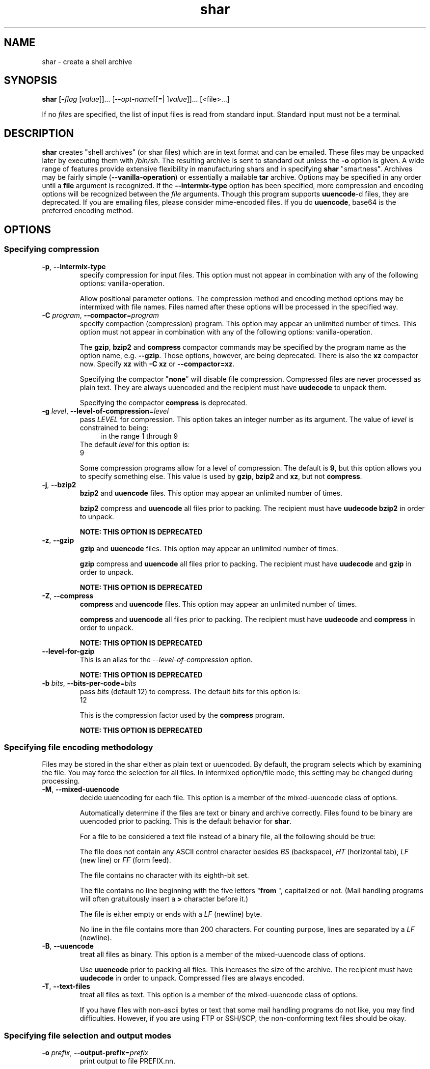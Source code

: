 .TH shar 1 "12 Apr 2013" "GNU sharutils (4.13.5)" "User Commands"
.\"
.\"  DO NOT EDIT THIS FILE   (shar.man)
.\"
.\"  It has been AutoGen-ed  April 12, 2013 at 05:25:30 PM by AutoGen 5.17.4pre4
.\"  From the definitions    shar-opts.def
.\"  and the template file   agman-cmd.tpl
.\"
.SH NAME
shar \- create a shell archive
.SH SYNOPSIS
.B shar
.\" Mixture of short (flag) options and long options
.RB [ \-\fIflag\fP " [\fIvalue\fP]]... [" \-\-\fIopt\-name\fP "[[=| ]\fIvalue\fP]]..." " " "[<file>...]"
.PP
If no \fIfile\fPs are specified, the list of input files is read
from standard input.  Standard input must not be a terminal.
.SH "DESCRIPTION"
\fBshar\fP creates "shell archives" (or shar files) which are in
text format and can be emailed.  These files may be unpacked later by
executing them with \fI/bin/sh\fP.  The resulting archive is sent to
standard out unless the \fB-o\fP option is given.  A wide range of
features provide extensive flexibility in manufacturing shars and in
specifying \fBshar\fP "smartness".  Archives may be fairly simple
(\fB--vanilla-operation\fP) or essentially a mailable \fBtar\fP
archive.
Options may be specified in any order until a \fBfile\fP argument is
recognized.  If the \fB--intermix-type\fP option has been specified,
more compression and encoding options will be recognized between the
\fIfile\fP arguments.
Though this program supports \fBuuencode\fP-d files, they
are deprecated.  If you are emailing files, please consider
mime-encoded files.  If you do \fBuuencode\fP, base64 is the
preferred encoding method.
.SH "OPTIONS"
.SS "Specifying compression"
.TP
.BR \-p ", " \-\-intermix\-type
specify compression for input files.
This option must not appear in combination with any of the following options:
vanilla-operation.
.sp
Allow positional parameter options.  The compression method and
encoding method options may be intermixed with file names.
Files named after these options will be processed in the specified way.
.TP
.BR \-C " \fIprogram\fP, " \-\-compactor "=" \fIprogram\fP
specify compaction (compression) program.
This option may appear an unlimited number of times.
This option must not appear in combination with any of the following options:
vanilla-operation.
.sp
The \fBgzip\fP, \fBbzip2\fP and \fBcompress\fP compactor
commands may be specified by the program name as the option name,
e.g. \fB--gzip\fP.  Those options, however, are being deprecated.
There is also the \fBxz\fP compactor now.  Specify \fBxz\fP
with \fB-C xz\fP or \fB--compactor=xz\fP.
.sp
        Specifying the compactor "\fBnone\fP" will disable file compression.
Compressed files are never processed as plain text.  They are always
uuencoded and the recipient must have \fBuudecode\fP to unpack
them.
.sp
Specifying the compactor \fBcompress\fP is deprecated.
.TP
.BR \-g " \fIlevel\fP, " \-\-level\-of\-compression "=" \fIlevel\fP
pass \fILEVEL\fP for compression.
This option takes an integer number as its argument.
The value of \fIlevel\fP is constrained to being:
.in +4
.nf
.na
in the range  1 through 9
.fi
.in -4
The default \fIlevel\fP for this option is:
.ti +4
 9
.sp
Some compression programs allow for a level of compression.  The
default is \fB9\fP, but this option allows you to specify something
else.  This value is used by \fBgzip\fP, \fBbzip2\fP and
\fBxz\fP, but not \fBcompress\fP.
.TP
.BR \-j ", " \-\-bzip2
\fBbzip2\fP and \fBuuencode\fP files.
This option may appear an unlimited number of times.
.sp
\fBbzip2\fP compress and \fBuuencode\fP all files
prior to packing.  The recipient must have \fBuudecode\fP
\fBbzip2\fP in order to unpack.
.sp
.B
NOTE: THIS OPTION IS DEPRECATED
.TP
.BR \-z ", " \-\-gzip
\fBgzip\fP and \fBuuencode\fP files.
This option may appear an unlimited number of times.
.sp
\fBgzip\fP compress and \fBuuencode\fP all files prior
to packing.  The recipient must have \fBuudecode\fP and
\fBgzip\fP in order to unpack.
.sp
.B
NOTE: THIS OPTION IS DEPRECATED
.TP
.BR \-Z ", " \-\-compress
\fBcompress\fP and \fBuuencode\fP files.
This option may appear an unlimited number of times.
.sp
\fBcompress\fP and \fBuuencode\fP all files prior to
packing.  The recipient must have \fBuudecode\fP and
\fBcompress\fP in order to unpack.
.sp
.B
NOTE: THIS OPTION IS DEPRECATED
.TP
.BR \-\-level-for-gzip
This is an alias for the \fI--level-of-compression\fR option.
.sp
.B
NOTE: THIS OPTION IS DEPRECATED
.TP
.BR \-b " \fIbits\fP, " \-\-bits\-per\-code "=" \fIbits\fP
pass \fIbits\fP (default 12) to compress.
The default \fIbits\fP for this option is:
.ti +4
 12
.sp
This is the compression factor used by the \fBcompress\fP program.
.sp
.B
NOTE: THIS OPTION IS DEPRECATED
.SS "Specifying file encoding methodology"
Files may be stored in the shar either as plain text or uuencoded.
By default, the program selects which by examining the file.
You may force the selection for all files.  In intermixed option/file
mode, this setting may be changed during processing.
.TP
.BR \-M ", " \-\-mixed\-uuencode
decide uuencoding for each file.
This option is a member of the mixed-uuencode class of options.
.sp
Automatically determine if the files are text or binary and archive
correctly.  Files found to be binary are uuencoded prior to packing.
This is the default behavior for \fBshar\fP.
.sp
For a file to be considered a text file instead of a binary file,
all the following should be true:
.sp 1
The file does not contain any ASCII control character besides \fIBS\fP
(backspace), \fIHT\fP (horizontal tab), \fILF\fP (new line) or
\fIFF\fP (form feed).
.sp 1
The file contains no character with its eighth-bit set.
.sp 1
The file contains no line beginning with the five letters
"\fBfrom \fP", capitalized or not.  (Mail handling programs
will often gratuitously insert a \fB>\fP character before it.)
.sp 1
The file is either empty or ends with a \fILF\fP (newline) byte.
.sp 1
No line in the file contains more than 200 characters.  For counting
purpose, lines are separated by a \fILF\fP (newline).
.br
.TP
.BR \-B ", " \-\-uuencode
treat all files as binary.
This option is a member of the mixed-uuencode class of options.
.sp
Use \fBuuencode\fP prior to packing all files.  This
increases the size of the archive.  The recipient must have
\fBuudecode\fP in order to unpack.  Compressed files are
always encoded.
.TP
.BR \-T ", " \-\-text\-files
treat all files as text.
This option is a member of the mixed-uuencode class of options.
.sp
If you have files with non-ascii bytes or text that some mail handling
programs do not like, you may find difficulties.  However, if you are
using FTP or SSH/SCP, the non-conforming text files should be okay.
.SS "Specifying file selection and output modes"
.TP
.BR \-o " \fIprefix\fP, " \-\-output\-prefix "=" \fIprefix\fP
print output to file PREFIX.nn.
.sp
Save the archive to files \fIprefix.01\fP thru \fIprefix.nn\fP
instead of sending all output to standard out.  Must be specified when
the \fB--whole-size-limit\fP or \fB--split-size-limit\fP
options are specified.
.sp
When \fBprefix\fP contains a \fB%\fP character, \fBprefix\fP is then
interpreted as a \fBsprintf\fP format, which should be able to display
a single decimal number.  When \fBprefix\fP does not contain such a
\fB%\fP character, the string \fB.%02d\fP is internally appended.
.TP
.BR \-l " \fIsize\fP, " \-\-whole\-size\-limit "=" \fIsize\fP
split archive, not files, to \fIsize\fP.
This option is a member of the whole-size-limit class of options.
This option must appear in combination with the following options:
output-prefix.
This option takes an integer number as its argument.
The value of \fIsize\fP is constrained to being:
.in +4
.nf
.na
in the range  8 through 1023, or
in the range  8192 through 4194304
.fi
.in -4
.sp
Limit the output file size to \fIsize\fP bytes, but don't split input
files.  If \fIsize\fP is less than 1024, then it will be multiplied
by 1024.  The value may also be specified with a k, K, m or M suffix.
The number is then multiplied by 1000, 1024, 1000000, or 1048576,
respectively.  4M (4194304) is the maximum allowed.
.sp
Unlike the \fBsplit-size-limit\fP option, this allows the recipient
of the shar files to unpack them in any order.
.TP
.BR \-L " \fIsize\fP, " \-\-split\-size\-limit "=" \fIsize\fP
split archive or files to \fIsize\fP.
This option is a member of the whole-size-limit class of options.
This option must appear in combination with the following options:
output-prefix.
This option takes an integer number as its argument.
The value of \fIsize\fP is constrained to being:
.in +4
.nf
.na
in the range  8 through 1023, or
in the range  8192 through 4194304
.fi
.in -4
.sp
Limit output file size to \fIsize\fP bytes, splitting files if
necessary.  The allowed values are specified as with the
\fB--whole-size-limit\fP option.
.sp
The archive parts created with this option must be unpacked in the
correct order.  If the recipient of the shell archives wants to put
all of them in a single email folder (file), they will have to be
saved in the correct order for \fBunshar\fP to unpack them all at
once (using one of the split archive options).
see: unshar Invocation.
.TP
.BR \-I " \fIfile\fP, " \-\-input\-file\-list "=" \fIfile\fP
read file list from a file.
.sp
This option causes \fIfile\fP to be reopened as standard input.  If
no files are found on the input line, then standard input is read for
input file names.  Use of this option will prohibit input files from
being listed on the command line.
.sp
Input must be in a form similar to that generated by \fBfind\fP,
one filename per line.  This switch is especially useful when the
command line will not hold the list of files to be archived.
.sp
If the \fB--intermix-type\fP option is specified on the command
line, then the compression options may be included in the standard
input on lines by themselves and no file name may begin with a hyphen.
.sp
For example:
.nf
    { echo \--compact xz
       find . \-type f \-print | sort
    } | shar \-S \-p \-L50K \-o /somewhere/big
.fi
.TP
.BR \-S ", " \-\-stdin\-file\-list
read file list from standard input.
.sp
This option is actually a no-op.  It is a wrapper for
\fB--input-file-list=-\fP.
.sp
.B
NOTE: THIS OPTION IS DEPRECATED
.SS "Controlling the shar headers"
.TP
.BR \-n " \fIname\fP, " \-\-archive\-name "=" \fIname\fP
use \fIname\fP to document the archive.
.sp
Name of archive to be included in the subject header of the shar
files.  See the \fB--net-headers\fP option.
.TP
.BR \-s " \fIwho@where\fP, " \-\-submitter "=" \fIwho@where\fP
override the submitter name.
.sp
\fBshar\fP will normally determine the submitter name by querying
the system.  Use this option if it is being done on behalf of another.
.TP
.BR \-a ", " \-\-net\-headers
output Submitted-by: & Archive-name: headers.
This option must appear in combination with the following options:
archive-name.
.sp
Adds specialized email headers:
.nf
    Submitted-by: \fIwho@@where\fP
    Archive-name: \fIname\fP/part##
.fi
The \fIwho@@where\fP is normally derived, but can be specified with the
\fB--submitter\fP option.  The \fIname\fP must be provided with the
\fB--archive-name\fP option.  If the archive name includes a slash
(\fB/\fP) character, then the \fB/part##\fP is omitted.  Thus
\fB-n xyzzy\fP produces:
.nf
    xyzzy/part01
    xyzzy/part02
.fi
.sp
while \fB-n xyzzy/patch\fP produces:
.nf
    xyzzy/patch01
    xyzzy/patch02
.fi
.sp
and \fB-n xyzzy/patch01.\fP produces:
.nf
    xyzzy/patch01.01
    xyzzy/patch01.02
.fi
.TP
.BR \-c ", " \-\-cut\-mark
start the shar with a cut line.
.sp
A line saying 'Cut here' is placed at the
start of each output file.
.TP
.BR \-t ", " \-\-translate
translate messages in the script.
.sp
Translate messages in the script.  If you have set the \fBLANG\fP
environment variable, messages printed by \fBshar\fP will be in the
specified language.  The produced script will still be emitted using
messages in the lingua franca of the computer world: English.  This
option will cause the script messages to appear in the languages
specified by the \fBLANG\fP environment variable set when the script
is produced.
.SS "Protecting against transmission issues"
.TP
.BR \-\-no\-character\-count
do not use `wc \-c' to check size.
.sp
Do NOT check each file with 'wc \-c' after unpack.
The default is to check.
.TP
.BR \-D ", " \-\-no\-md5\-digest
do not use \fBmd5sum\fP digest to verify.
.sp
Do \fInot\fP use \fBmd5sum\fP digest to verify the unpacked files.
The default is to check.
.TP
.BR \-F ", " \-\-force\-prefix
apply the prefix character on every line.
.sp
Forces the prefix character to be prepended to every line, even if
not required.  This option may slightly increase the size of the archive,
especially if \fB--uuencode\fP or a compression option is used.
.TP
.BR \-d " \fIdelim\fP, " \-\-here\-delimiter "=" \fIdelim\fP
use \fIdelim\fP to delimit the files.
The default \fIdelim\fP for this option is:
.ti +4
 SHAR_EOF
.sp
Use DELIM to delimit the files in the shar instead of SHAR_EOF.
This is for those who want to personalize their shar files.
The delimiter will always be prefixed and suffixed with underscores.
.SS "Producing different kinds of shars"
.TP
.BR \-V ", " \-\-vanilla\-operation
produce very simple shars.
.sp
This option produces \fBvanilla\fP shars which rely only upon the
existence of \fBecho\fP, \fBtest\fP and \fBsed\fP in the
unpacking environment.
.sp
It changes the default behavior from mixed mode
(\fB--mixed-uuencode\fP) to text mode (\fB--text-files\fP).
Warnings are produced if options are specified that will require
decompression or decoding in the unpacking environment.
.TP
.BR \-P ", " \-\-no\-piping
use temporary files between programs.
.sp
In the \fIshar\fP file, use a temporary file to hold file contents
between unpacking stages instead of using pipes.  This option is
mandatory when you know the unpacking will happen on systems that do
not support pipes.
.TP
.BR \-x ", " \-\-no\-check\-existing
blindly overwrite existing files.
.sp
Create the archive so that when processed it will overwrite existing
files without checking first.  If neither this option nor the
\fB--query-user\fP option is specified, the unpack will not
overwrite pre-existing files.  In all cases, however, if
\fB--cut-mark\fP is passed as a parameter to the script when
unpacking, then existing files will be overwritten unconditionally.
.sp
.nf
    sh shar-archive-file \-c
.fi
.TP
.BR \-X ", " \-\-query\-user
ask user before overwriting files.
This option must not appear in combination with any of the following options:
vanilla-operation.
.sp
When unpacking, interactively ask the user if files should be
overwritten.  Do not use for shars submitted to the net.
.sp
Use of this option produces shars which \fIwill\fP cause problems
with some unshar-style procedures, particularily when used
together with vanilla mode (\fB--vanilla-operation\fP).  Use this
feature mainly for archives to be passed among agreeable parties.
Certainly, \fB-X\fP is \fInot\fP for shell archives which are to be
submitted to Usenet or other public networks.
.sp
The problem is that \fBunshar\fP programs or procedures often feed
\fI/bin/sh\fP from its standard input, thus putting \fI/bin/sh\fP
and the shell archive script in competition for input lines.  As an
attempt to alleviate this problem, \fBshar\fP will try to detect
if \fI/dev/tty\fP exists at the receiving site and will use it to
read user replies.  But this does not work in all cases, it may happen
that the receiving user will have to avoid using \fBunshar\fP
programs or procedures, and call \fI/bin/sh\fP directly.  In vanilla
mode, using \fI/dev/tty\fP is not even attempted.
.TP
.BR \-m ", " \-\-no\-timestamp
do not restore modification times.
.sp
Avoid generating 'touch' commands to restore the file modification
dates when unpacking files from the archive.
.sp
When file modification times are not preserved, project build programs
like "make" will see built files older than the files they get built
from.  This is why, when this option is not used, a special effort is
made to restore timestamps.
.TP
.BR \-Q ", " \-\-quiet\-unshar
avoid verbose messages at unshar time.
.sp
Verbose OFF.  Disables the inclusion of comments to be output when
the archive is unpacked.
.TP
.BR \-f ", " \-\-basename
restore in one directory, despite hierarchy.
.sp
Restore by the base file name only, rather than path.  This option
causes only file names to be used, which is useful when building a
shar from several directories, or another directory.  Note that if a
directory name is passed to shar, the substructure of that directory
will be restored whether this option is specified or not.
.SS "Internationalization options"
.TP
.BR \-\-no\-i18n
do not internationalize.
.sp
Do not produce internationalized shell archives, use default English
messages.  By default, shar produces archives that will try to output
messages in the unpackers preferred language (as determined by the
LANG/LC_MESSAGES environmental variables) when they are unpacked.  If
no message file for the unpackers language is found at unpack time,
messages will be in English.
.TP
.BR \-\-print\-text\-domain\-dir
print directory with shar messages.
.sp
Prints the directory shar looks in to find messages files
for different languages, then immediately exits.
.SS "User feedback/entertainment"
.TP
.BR \-q ", " \-\-quiet
do not output verbose messages.
.sp
omit progress messages.
.TP
.BR \-\-silent
This is an alias for the \fI--quiet\fR option.
.TP
.BR \-h , " \-\-help"
Display usage information and exit.
.TP
.BR \-! , " \-\-more-help"
Pass the extended usage information through a pager.
.TP
.BR \-R " [\fIrcfile\fP]," " \-\-save-opts" "[=\fIrcfile\fP]"
Save the option state to \fIrcfile\fP.  The default is the \fIlast\fP
configuration file listed in the \fBOPTION PRESETS\fP section, below.
The command will exit after updating the config file.
.TP
.BR \-r " \fIrcfile\fP," " \-\-load-opts" "=\fIrcfile\fP," " \-\-no-load-opts"
Load options from \fIrcfile\fP.
The \fIno-load-opts\fP form will disable the loading
of earlier RC/INI files.  \fI\-\-no-load-opts\fP is handled early,
out of order.
.TP
.BR \-v " [{\fIv|c|n\fP}]," " \-\-version" "[=\fI{v|c|n}\fP]"
Output version of program and exit.  The default mode is `v', a simple
version.  The `c' mode will print copyright information and `n' will
print the full copyright notice.
.SH "OPTION PRESETS"
Any option that is not marked as \fInot presettable\fP may be preset
by loading values from configuration ("RC" or ".INI") file(s).
The file "\fI$HOME/.sharrc\fP" will be used, if present.
.SH WARNINGS
No attempt is made to restore the protection and modification dates
for directories, even if this is done by default for files.  Thus, if
a directory is given to \fBshar\fP, the protection and modification
dates of corresponding unpacked directory may not match those of the
original.
.sp
If a directory is passed to shar, it may be scanned more than once, to
conserve memory.  Therefore, do not change the directory contents
while shar is running.
.sp
Be careful that the output file(s) are not included in the inputs or
shar may loop until the disk fills up.  Be particularly careful when a
directory is passed to shar that the output files are not in that
directory or a subdirectory of it.
.sp
Use of the compression and encoding options will slow the archive
process, perhaps considerably.
.sp
Use of the \fB\-\-query\-user\fP produces shars which \fIwill\fP
cause problems with many unshar procedures.  Use this feature only for
archives to be passed among agreeable parties.  Certainly,
\fBquery\-user\fP is NOT for shell archives which are to be
distributed across the net.  The use of compression in net shars will
cause you to be flamed off the earth.  Not using the
\fB\-\-no\-timestamp\fP or \fB\-\-force\-prefix\fP options may also
get you occasional complaints.  Put these options into your
\fI~/.sharrc\fP file.
.SH "FILES"
See \fBOPTION PRESETS\fP for configuration files.
.SH EXAMPLES
The first shows how to make a shell archive out of all C program
sources.  The second produces a shell archive with all \fI.c\fP and
\fI.h\fP files, which unpacks silently.  The third gives a shell
archive of all uuencoded \fI.arc\fP files, into numbered files
starting from \fIarc.sh.01\fP.  The last example gives a shell
archive which will use only the file names at unpack time.
.sp
.br
.in +4
.nf
shar *.c > cprog.shar
shar \-Q *.[ch] > cprog.shar
shar \-B \-l28 \-oarc.sh *.arc
shar \-f /lcl/src/u*.c > u.sh
.in -4
.fi
.SH "EXIT STATUS"
One of the following exit values will be returned:
.TP
.BR 0 " (EXIT_SUCCESS)"
Successful program execution.
.TP
.BR 1 " (EXIT_OPTION_ERROR)"
The command options were misconfigured.
.TP
.BR 2 " (EXIT_FILE_NOT_FOUND)"
a specified input could not be found
.TP
.BR 3 " (EXIT_CANNOT_OPENDIR)"
open/close of specified directory failed
.TP
.BR 4 " (EXIT_FAILED)"
Resource limit/miscelleaneous shar command failure
.TP
.BR 63 " (EXIT_BUG)"
There is a shar command bug.  Please report it.
.TP
.BR 66 " (EX_NOINPUT)"
A specified configuration file could not be loaded.
.TP
.BR 70 " (EX_SOFTWARE)"
libopts had an internal operational error.  Please report
it to autogen-users@lists.sourceforge.net.  Thank you.
.SH "SEE ALSO"
unshar(1)
.SH AUTHORS
The \fIshar\fP and \fIunshar\fP programs is the collective work of
many authors.  Many people contributed by reporting problems,
suggesting various improvements or submitting actual code.  A list of
these people is in the \fITHANKS\fP file in the sharutils distribution.
.SH "COPYRIGHT"
Copyright (C) 1994-2013 Free Software Foundation, Inc. all rights reserved.
This program is released under the terms of the GNU General Public License, version 3 or later.
.SH BUGS
Please put \fBsharutils\fP in the subject line for emailed bug
reports.  It helps to spot the message.
.PP
Please send bug reports to: bug-gnu-utils@gnu.org
.SH "NOTES"
This manual page was \fIAutoGen\fP-erated from the \fBshar\fP
option definitions.
